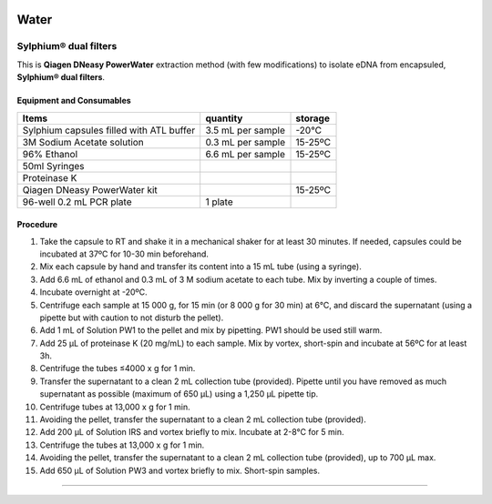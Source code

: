 .. |logo_BGE_alpha| image:: _static/logo_BGE_alpha.png
  :width: 300
  :alt: Alternative text
  :target: https://biodiversitygenomics.eu/

.. |eufund| image:: _static/eu_co-funded.png
  :width: 220
  :alt: Alternative text

.. |chfund| image:: _static/ch-logo-200x50.png
  :width: 210
  :alt: Alternative text

.. |ukrifund| image:: _static/ukri-logo-200x59.png
  :width: 150
  :alt: Alternative text

.. raw:: html

    <style> .red {color:#ff0000; font-weight:bold; font-size:16px} </style>

.. role:: red


|logo_BGE_alpha|


Water
*****

Sylphium® dual filters
----------------------

This is **Qiagen DNeasy PowerWater** extraction method (with few modifications) to 
isolate eDNA from encapsuled, **Sylphium® dual filters**.

.. |sylphium_filter| image:: _static/sylphium_filter.png
  :width: 310
  :alt: Alternative text

|sylphium_filter|



Equipment and Consumables
~~~~~~~~~~~~~~~~~~~~~~~~~~

+------------------------------------------+-------------------+---------+
| Items                                    | quantity          | storage |
+==========================================+===================+=========+
| Sylphium capsules filled with ATL buffer | 3.5 mL per sample | -20°C   |
+------------------------------------------+-------------------+---------+
| 3M Sodium Acetate solution               | 0.3 mL per sample | 15-25ºC |
+------------------------------------------+-------------------+---------+
| 96% Ethanol                              | 6.6 mL per sample | 15-25ºC |
+------------------------------------------+-------------------+---------+
| 50ml Syringes                            |                   |         |
+------------------------------------------+-------------------+---------+
| Proteinase K                             |                   |         |
+------------------------------------------+-------------------+---------+
| Qiagen DNeasy PowerWater kit             |                   | 15-25ºC |
+------------------------------------------+-------------------+---------+
| 96-well 0.2 mL PCR plate                 | 1 plate           |         |
+------------------------------------------+-------------------+---------+


Procedure 
~~~~~~~~~~

#. Take the capsule to RT and shake it in a mechanical shaker for at least 30 minutes. If needed, capsules could be incubated at 37ºC for 10-30 min beforehand. 
#. Mix each capsule by hand and transfer its content into a 15 mL tube (using a syringe). 
#. Add 6.6 mL of ethanol and 0.3 mL of 3 M sodium acetate to each tube. Mix by inverting a couple of times. 
#. Incubate overnight at -20ºC.
#. Centrifuge each sample at 15 000 g, for 15 min (or 8 000 g for 30 min) at 6°C, and discard the supernatant (using a pipette but with caution to not disturb the pellet).
#. Add 1 mL of Solution PW1 to the pellet and mix by pipetting. PW1 should be used still warm.
#. Add 25 µL of proteinase K (20 mg/mL) to each sample. Mix by vortex, short-spin and incubate at 56ºC for at least 3h. 
#. Centrifuge the tubes ≤4000 x g for 1 min.
#. Transfer the supernatant to a clean 2 mL collection tube (provided). Pipette until you have removed as much supernatant as possible (maximum of 650 µL) using a 1,250 µL pipette tip.
#. Centrifuge tubes at 13,000 x g for 1 min.
#. Avoiding the pellet, transfer the supernatant to a clean 2 mL collection tube (provided). 
#. Add 200 µL of Solution IRS and vortex briefly to mix. Incubate at 2-8°C for 5 min.
#. Centrifuge the tubes at 13,000 x g for 1 min.
#. Avoiding the pellet, transfer the supernatant to a clean 2 mL collection tube (provided), up to 700 µL max.
#. Add 650 µL of Solution PW3 and vortex briefly to mix. Short-spin samples. 

____________________________________________________

|eufund| |chfund| |ukrifund|
